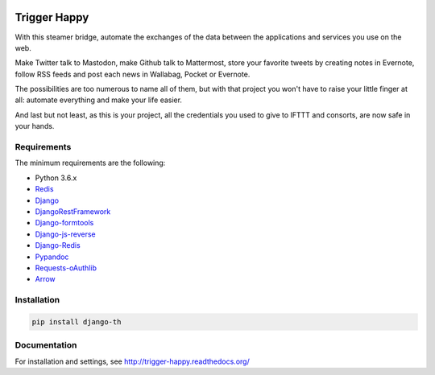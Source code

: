 .. image:: https://travis-ci.org/foxmask/django-th.svg?branch=master
    :target: https://travis-ci.org/foxmask/django-th
    :alt: Travis Status


.. image:: http://img.shields.io/pypi/v/django-th.svg
    :target: https://pypi.python.org/pypi/django-th/
    :alt: Latest version


.. image:: https://codeclimate.com/github/foxmask/django-th/badges/gpa.svg
    :target: https://codeclimate.com/github/foxmask/django-th
    :alt: Code Climate


.. image:: https://scrutinizer-ci.com/g/foxmask/django-th/badges/quality-score.png?b=master
   :target: https://scrutinizer-ci.com/g/foxmask/django-th/?branch=master
   :alt: Scrutinizer Code Quality


.. image:: https://readthedocs.org/projects/trigger-happy/badge/?version=latest
    :target: https://readthedocs.org/projects/trigger-happy/?badge=latest
    :alt: Documentation status


.. image:: http://img.shields.io/badge/python-3.6-orange.svg
    :target: https://pypi.python.org/pypi/django-th/
    :alt: Python version supported


.. image:: http://img.shields.io/badge/license-BSD-blue.svg
    :target: https://pypi.python.org/pypi/django-th/
    :alt: License


.. image:: https://img.shields.io/badge/SayThanks.io-%E2%98%BC-1EAEDB.svg
    :target: https://saythanks.io/to/foxmask
    :alt: Say thanks to foxmask


=============
Trigger Happy
=============

With this steamer bridge, automate the exchanges of the data between the applications and services you use on the web.

Make Twitter talk to Mastodon, make Github talk to Mattermost, store your favorite tweets by creating notes in Evernote, follow RSS feeds and post each news in Wallabag, Pocket or Evernote.

The possibilities are too numerous to name all of them, but with that project you won't have to raise your little finger at all: automate everything and make your life easier.

And last but not least, as this is your project, all the credentials you used to give to IFTTT and consorts, are now safe in your hands.

.. image:: https://trigger-happy.eu/static/th_esb.png
   :alt: Trigger Happy Architecture


Requirements
============

The minimum requirements are the following:

* Python 3.6.x
* `Redis <https://redis.io/>`_
* `Django <https://www.djangoproject.com/>`_
* `DjangoRestFramework <http://www.django-rest-framework.org/>`_
* `Django-formtools <https://pypi.python.org/pypi/django-formtools>`_
* `Django-js-reverse <https://pypi.python.org/pypi/django-js-reverse>`_
* `Django-Redis <https://pypi.python.org/pypi/django-redis/>`_
* `Pypandoc <https://pypi.python.org/pypi/pypandoc/>`_
* `Requests-oAuthlib <https://pypi.python.org/pypi/requests-oauthlib/>`_
* `Arrow <https://pypi.python.org/pypi/arrow>`_

Installation
============

.. code-block:: bash

    pip install django-th


Documentation
=============

For installation and settings, see http://trigger-happy.readthedocs.org/


